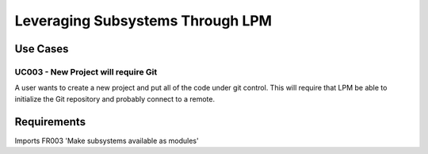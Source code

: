 Leveraging Subsystems Through LPM
=================================

Use Cases
---------

UC003 - New Project will require Git
$$$$$$$$$$$$$$$$$$$$$$$$$$$$$$$$$$$$

A user wants to create a new project and put all of the code under git control.  This will require that
LPM be able to initialize the Git repository and probably connect to a remote.

Requirements
------------

Imports FR003 'Make subsystems available as modules'
